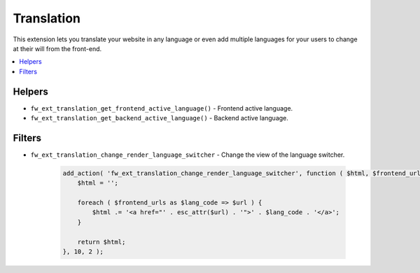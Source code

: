 Translation
===========

This extension lets you translate your website in any language or even add multiple languages for your users to change at their will from the front-end.

.. contents::
    :local:
    :backlinks: top

Helpers
-------

* ``fw_ext_translation_get_frontend_active_language()`` - Frontend active language.
* ``fw_ext_translation_get_backend_active_language()`` - Backend active language.

Filters
-------

* ``fw_ext_translation_change_render_language_switcher`` - Change the view of the language switcher.

    .. code-block:: php

        add_action( 'fw_ext_translation_change_render_language_switcher', function ( $html, $frontend_urls ) {
            $html = '';

            foreach ( $frontend_urls as $lang_code => $url ) {
                $html .= '<a href="' . esc_attr($url) . '">' . $lang_code . '</a>';
            }

            return $html;
        }, 10, 2 );
